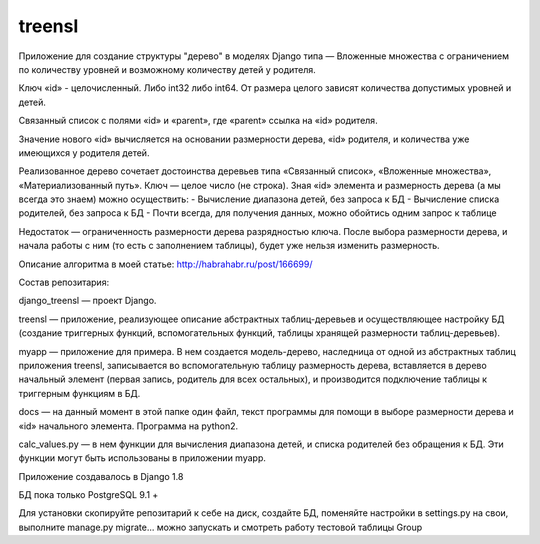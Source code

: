 =====
treensl
=====

Приложение для создание структуры "дерево" в моделях Django типа — Вложенные
множества с ограничением по количеству уровней и возможному количеству детей
у родителя.

Ключ «id» - целочисленный. Либо int32 либо int64.
От размера целого зависят количества допустимых уровней и детей.

Связанный список с полями «id» и «parent», где «parent» ссылка на «id» родителя.

Значение нового «id» вычисляется на основании размерности дерева, «id» родителя,
и количества уже имеющихся у родителя детей.

Реализованное дерево сочетает достоинства деревьев типа «Связанный список»,
«Вложенные множества», «Материализованный путь».
Ключ — целое число (не строка).
Зная «id» элемента и размерность дерева (а мы всегда это знаем) можно осуществить:
- Вычисление диапазона детей, без запроса к БД
- Вычисление списка родителей, без запроса к БД
- Почти всегда, для получения данных, можно обойтись одним запрос к таблице

Недостаток — ограниченность размерности дерева разрядностью ключа.
После выбора размерности дерева, и начала работы с ним (то есть с заполнением таблицы),
будет уже нельзя изменить размерность.

Описание алгоритма в моей статье:
http://habrahabr.ru/post/166699/

Состав репозитария:

django_treensl — проект Django.

treensl — приложение, реализующее описание абстрактных таблиц-деревьев и
осуществляющее настройку БД (создание триггерных функций, вспомогательных функций,
таблицы хранящей размерности таблиц-деревьев).

myapp — приложение для примера. В нем создается модель-дерево, наследница от одной
из абстрактных таблиц приложения treensl, записывается во вспомогательную таблицу
размерность дерева, вставляется в дерево начальный элемент (первая запись, родитель
для всех остальных), и производится подключение таблицы к триггерным функциям в БД.

docs — на данный момент в этой папке один файл, текст программы для помощи в выборе
размерности дерева и «id» начального элемента. Программа на python2.

calc_values.py — в нем функции для вычисления диапазона детей, и списка родителей
без обращения к БД. Эти функции могут быть использованы в приложении myapp.

Приложение создавалось в Django 1.8

БД пока только PostgreSQL 9.1 +

Для установки скопируйте репозитарий к себе на диск, создайте БД, поменяйте настройки
в settings.py на свои, выполните manage.py migrate... можно запускать и смотреть работу
тестовой таблицы Group